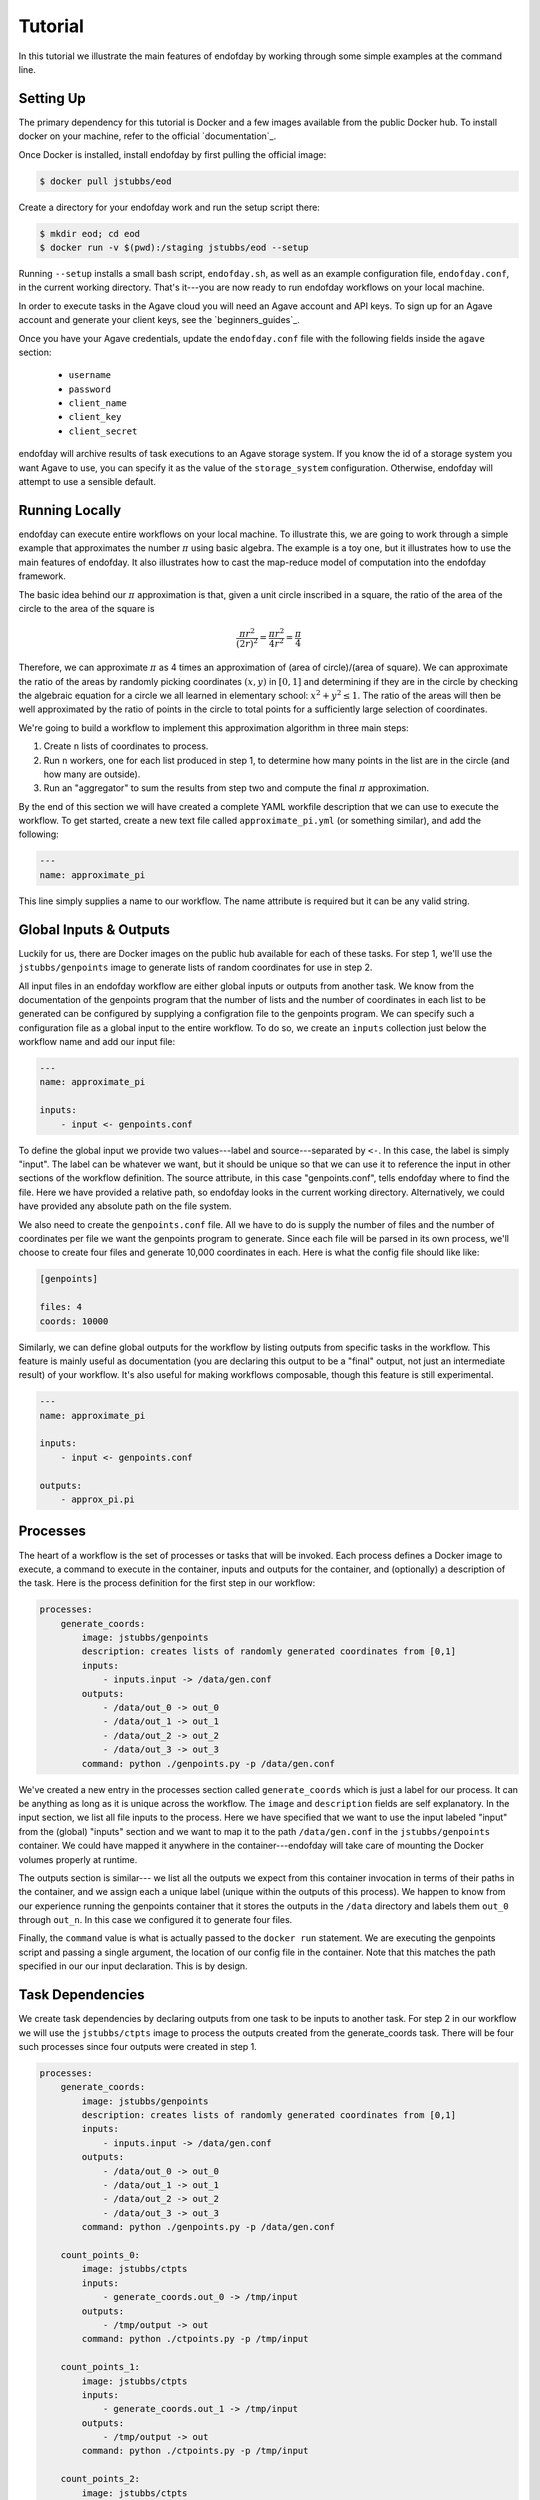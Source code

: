 ========
Tutorial
========
In this tutorial we illustrate the main features of endofday by working through some simple examples at the
command line.


Setting Up
==========
The primary dependency for this tutorial is Docker and a few images available from the public Docker hub. To install
docker on your machine, refer to the official `documentation`_.

Once Docker is installed, install endofday by first pulling the official image:

.. code-block:: bash

   $ docker pull jstubbs/eod

Create a directory for your endofday work and run the setup script there:

.. code-block:: bash

   $ mkdir eod; cd eod
   $ docker run -v $(pwd):/staging jstubbs/eod --setup

Running ``--setup`` installs a small bash script, ``endofday.sh``, as well as an example configuration file, ``endofday.conf``, in
the current working directory. That's it---you are now ready to run endofday workflows on your local machine.

In order to execute tasks in the Agave cloud you will need an Agave account and API keys. To sign up for an Agave
account and generate your client keys, see the `beginners_guides`_.

Once you have your Agave credentials, update the ``endofday.conf`` file with the following fields inside the ``agave`` section:

    - ``username``
    - ``password``
    - ``client_name``
    - ``client_key``
    - ``client_secret``

endofday will archive results of task executions to an Agave storage system. If you know the id of a storage system you
want Agave to use, you can specify it as the value of the ``storage_system`` configuration. Otherwise, endofday will attempt
to use a sensible default.


Running Locally
===============
endofday can execute entire workflows on your local machine. To illustrate this, we are going to work through a simple
example that approximates the number :math:`\pi` using basic algebra. The example is a toy one, but it illustrates
how to use the main features of endofday. It also illustrates how to cast the map-reduce model of computation into the
endofday framework.

The basic idea behind our :math:`\pi` approximation is that, given a unit circle inscribed in a square, the ratio of the area of
the circle to the area of the square is

.. math::

   \frac{\pi r^2}{(2r)^2} = \frac{\pi r^2}{4r^2} = \frac{\pi}{4}

Therefore, we can approximate :math:`\pi` as 4 times an approximation of (area of circle)/(area of square). We can approximate
the ratio of the areas by randomly picking coordinates :math:`(x,y)` in :math:`[0,1]` and determining if they are in the circle by
checking the algebraic equation for a circle we all learned in
elementary school: :math:`x^2 + y^2 \le 1`. The
ratio of the areas will then be well approximated by the ratio of points in the circle to total points for a
sufficiently large selection of coordinates.

We're going to build a workflow to implement this approximation algorithm in three main steps:

1. Create ``n`` lists of coordinates to process.

2. Run ``n`` workers, one for each list produced in step 1, to determine how many points in the list are in the circle
   (and how many are outside).

3. Run an "aggregator" to sum the results from step two and compute the final :math:`\pi` approximation.

By the end of this section we will have created a complete YAML workfile description that we can use to execute
the workflow. To get started, create a new text file called ``approximate_pi.yml`` (or something similar), and add the
following:

.. code-block:: YAML

   ---
   name: approximate_pi

This line simply supplies a name to our workflow. The name attribute is required but it can be any valid string.


Global Inputs & Outputs
=======================

Luckily for us, there are Docker images on the public hub available for each of these tasks. For step 1, we'll use the
``jstubbs/genpoints`` image to generate lists of random coordinates for use in step 2.

All input files in an endofday workflow are either global inputs or outputs from another task. We know from the
documentation of the genpoints program that the number of lists and the number of coordinates in each
list to be generated can be configured by supplying a configration file to the genpoints program. We can specify such
a configuration file as a global input to the entire workflow. To do so, we create an ``inputs`` collection just
below the workflow name and add our input file:

.. code-block:: YAML

   ---
   name: approximate_pi

   inputs:
       - input <- genpoints.conf

To define the global input we provide two values---label and source---separated by ``<-``. In this case, the label is
simply "input". The label can be whatever we want, but it should be unique so that we can use it to reference the input
in other sections of the workflow definition. The source attribute, in this case "genpoints.conf", tells endofday
where to find the file. Here we have provided a relative path, so endofday looks in the current working
directory. Alternatively, we could have provided any absolute path on the file system.

We also need to create the ``genpoints.conf`` file.  All we have to do is supply the number of files and the number of
coordinates per file we want the genpoints program to generate. Since each file will be parsed in its own process, we'll
choose to create four files and generate 10,000 coordinates in each. Here is what the config file should like like:

.. code-block:: bash

    [genpoints]

    files: 4
    coords: 10000


Similarly, we can define global outputs for the workflow by listing outputs from specific tasks in the workflow.
This feature is mainly useful as documentation (you are declaring this output to be a "final" output, not just an
intermediate result) of your workflow. It's also useful for making workflows composable, though this feature is still
experimental.

.. code-block:: YAML

   ---
   name: approximate_pi

   inputs:
       - input <- genpoints.conf

   outputs:
       - approx_pi.pi


Processes
=========

The heart of a workflow is the set of processes or tasks that will be invoked. Each process defines a Docker image to
execute, a command to execute in the container, inputs and outputs for the container, and (optionally) a description
of the task. Here is the process definition for the first step in our workflow:

.. code-block:: YAML

    processes:
        generate_coords:
            image: jstubbs/genpoints
            description: creates lists of randomly generated coordinates from [0,1]
            inputs:
                - inputs.input -> /data/gen.conf
            outputs:
                - /data/out_0 -> out_0
                - /data/out_1 -> out_1
                - /data/out_2 -> out_2
                - /data/out_3 -> out_3
            command: python ./genpoints.py -p /data/gen.conf

We've created a new entry in the processes section called ``generate_coords`` which is just a label for our process. It
can be anything as long as it is unique across the workflow. The ``image`` and ``description`` fields are
self explanatory. In the input section, we list all file inputs to the process. Here we have specified that we want to
use the input labeled "input" from the (global) "inputs" section and we want to map it to the path ``/data/gen.conf`` in the
``jstubbs/genpoints`` container. We could have mapped it anywhere in
the container---endofday will take care of mounting the Docker volumes properly at runtime.

The outputs section is similar--- we list all the outputs we expect from this container invocation in terms of their
paths in the container, and we assign each a unique label (unique within the outputs of this process). We happen to
know from our experience running the genpoints container that it stores the outputs in the ``/data`` directory and
labels them ``out_0`` through ``out_n``. In this case we configured it to generate four files.

Finally, the ``command`` value is what is actually passed to the ``docker run`` statement. We are executing the
genpoints script and passing a single argument, the location of our config file in the container. Note that this matches
the path specified in our our input declaration. This is by design.


Task Dependencies
=================

We create task dependencies by declaring outputs from one task to be inputs to another task. For step 2 in our workflow
we will use the ``jstubbs/ctpts`` image to process the outputs created from the generate_coords task. There will be
four such processes since four outputs were created in step 1.

.. code-block:: YAML

    processes:
        generate_coords:
            image: jstubbs/genpoints
            description: creates lists of randomly generated coordinates from [0,1]
            inputs:
                - inputs.input -> /data/gen.conf
            outputs:
                - /data/out_0 -> out_0
                - /data/out_1 -> out_1
                - /data/out_2 -> out_2
                - /data/out_3 -> out_3
            command: python ./genpoints.py -p /data/gen.conf

        count_points_0:
            image: jstubbs/ctpts
            inputs:
                - generate_coords.out_0 -> /tmp/input
            outputs:
                - /tmp/output -> out
            command: python ./ctpoints.py -p /tmp/input

        count_points_1:
            image: jstubbs/ctpts
            inputs:
                - generate_coords.out_1 -> /tmp/input
            outputs:
                - /tmp/output -> out
            command: python ./ctpoints.py -p /tmp/input

        count_points_2:
            image: jstubbs/ctpts
            inputs:
                - generate_coords.out_2 -> /tmp/input
            outputs:
                - /tmp/output -> out
            command: python ./ctpoints.py -p /tmp/input

        count_points_3:
            image: jstubbs/ctpts
            inputs:
                - generate_coords.out_3 -> /tmp/input
            outputs:
                - /tmp/output -> out
            command: python ./ctpoints.py -p /tmp/input

Note the input section of each of our ``count_points`` tasks: they refer to an output from the ``generate_coords`` task, but
this is the only input to the task. As a result, each count_points task depends on the generate_coords task, but none
of them depend on each other. When endofday executed this workflow,
all ``count_points`` tasks will execute in parallel.

.. only:: html

   .. figure:: pi.svg
      :align: center
      :width: 85%

.. only:: latex

   .. figure:: pi.pdf
      :align: center
      :width: 85%


Approximating Pi
================

Finally, we'll use the ``jstubbs/apprxpi`` image to combine the results from step 2 and produce the final approximation.
This task will depend on all of the ``count_point`` tasks, as evidenced by the input section. Putting everything together
we now have a complete workflow:

.. code-block:: YAML

   ---
   name: approximate_pi

   inputs:
       - input <- genpoints.conf

   outputs:
       - approx_pi.pi

    processes:
        generate_coords:
            image: jstubbs/genpoints
            description: creates lists of randomly generated coordinates from [0,1]
            inputs:
                - inputs.input -> /data/gen.conf
            outputs:
                - /data/out_0 -> out_0
                - /data/out_1 -> out_1
                - /data/out_2 -> out_2
                - /data/out_3 -> out_3
            command: python ./genpoints.py -p /data/gen.conf

        count_points_0:
            image: jstubbs/ctpts
            inputs:
                - generate_coords.out_0 -> /tmp/input
            outputs:
                - /tmp/output -> out
            command: python ./ctpoints.py -p /tmp/input

        count_points_1:
            image: jstubbs/ctpts
            inputs:
                - generate_coords.out_1 -> /tmp/input
            outputs:
                - /tmp/output -> out
            command: python ./ctpoints.py -p /tmp/input

        count_points_2:
            image: jstubbs/ctpts
            inputs:
                - generate_coords.out_2 -> /tmp/input
            outputs:
                - /tmp/output -> out
            command: python ./ctpoints.py -p /tmp/input

        count_points_3:
            image: jstubbs/ctpts
            inputs:
                - generate_coords.out_3 -> /tmp/input
            outputs:
                - /tmp/output -> out
            command: python ./ctpoints.py -p /tmp/input

        approx_pi:
            image: jstubbs/apprxpi
            inputs:
                - count_points_0.out -> /data/out_0
                - count_points_1.out -> /data/out_1
                - count_points_2.out -> /data/out_2
                - count_points_3.out -> /data/out_3
            outputs:
                - /tmp/pi -> out
            command: python ./apprxpi.py -p /data


We can execute this workflow by issuing the following command:

.. code-block:: bash

    $ ./endofday.sh approximate_pi.yml

The result of running this computation looks something like:

.. code-block:: bash

    Using multiprocessing with 8 processes.
    creating:  /staging/approx_pi/generate_coords/data
    .  generate_coords
    .  count_points_0
    creating:  /staging/approximate_pi/count_points_0/tmp
    creating:  /staging/approximate_pi/count_points_1/tmp
    creating:  /staging/approximate_pi/count_points_3/tmp
    .  count_points_1
    .  count_points_2
    creating:  /staging/approximate_pi/count_points_2/tmp
    .  count_points_3
    .  approx_pi
    creating:  /staging/approximate_pi/approx_pi/tmp
    3.14219

You'll notice that endofday created a directory called ``approximate_pi`` in the current working directory, and inside
``approximate_pi`` will be directories for each task that was executed. Within each subdirectory are all the outputs
generated by the task. For instance, inside ``approximate_pi/count_points_2/tmp`` you should see a file called ``output``.


Running in Agave
================

There are two ways to run endofday tasks in the Agave cloud. The first is by specifying an execution type of ``agave``
directly in the YAML file within the stanza for a given task. For example, we could execute the ``count_points_1`` task
in the Agave cloud by simply changing our workflow definition as follows:

.. code-block:: YAML

        count_points_1:
            image: jstubbs/ctpts
            execution: agave
            inputs:
                - generate_coords.out_1 -> /tmp/input
            outputs:
                - /tmp/output -> out
            command: python ./ctpoints.py -p /tmp/input

In this case, endofday will start executing the workflow on your local machine. When it comes time to execute the
``count_points_1`` task, endofday will upload all necessary inputs for this task to the Agave storage system you have
configured and then submit a job to execute the Docker container on those inputs. When the job finishes, the outputs
(in this case ``/tmp/output``) will be downloaded to your local machine just as if the execution had occurred locally.
Other than some additional outputs indicating interactions with the Agave cloud, hybrid cloud execution should be
transparent to the user.

.. warning:: Because of the overhead of transferring files to and from the Agave cloud, in certain cases executing
             single tasks remotely can take significantly longer than executing locally.

Alternatively, an entire endofay workflow can be executed in the Agave cloud. To do so, simply pass the ``--agave``
flag when running endofday, e.g.

.. code-block:: bash

    $ ./endofday.sh --agave approximate_pi.yml

Here, endofday will upload all global inputs to the Agave storage system and submit a job to execute the entire
workflow. The endofday process exits as soon as the job is submitted. When the job completes, the results are
automatically archived to your storage system. By specifying an address for ``email`` in your agave configuration in
endofday, you will recieve an email when the outputs are available.


Specifying Global Inputs As URIs
================================

One advantage to running entire workflow in the Agave cloud is that you can specify your global inputs as URIs. This
includes "agave" urls of the form ``agave://my.storage.system.id//path/to/file`` as well as any publicly available URI
via a supported transport. For the list of supported transfer
protocols, see the `Agave documentation for importing data`_.

Here's an example of an alternative global inputs section for the approximate pi workflow that references an input file
in an Agave storage system:

.. code-block:: YAML

   ---
   name: approximate_pi

   inputs:
       - input <- agave://endofday.local.storage.com//data/genpoints.conf




.. _Agave: http://agaveapi.co
.. _Agave documentation for importing data: http://preview.agaveapi.co/documentation/tutorials/data-management-tutorial/#importing-data

.. _documentation http://docs.docker.com/installation/
.. _beginners-guides http://preview.agaveapi.co/documentation/beginners-guides/
